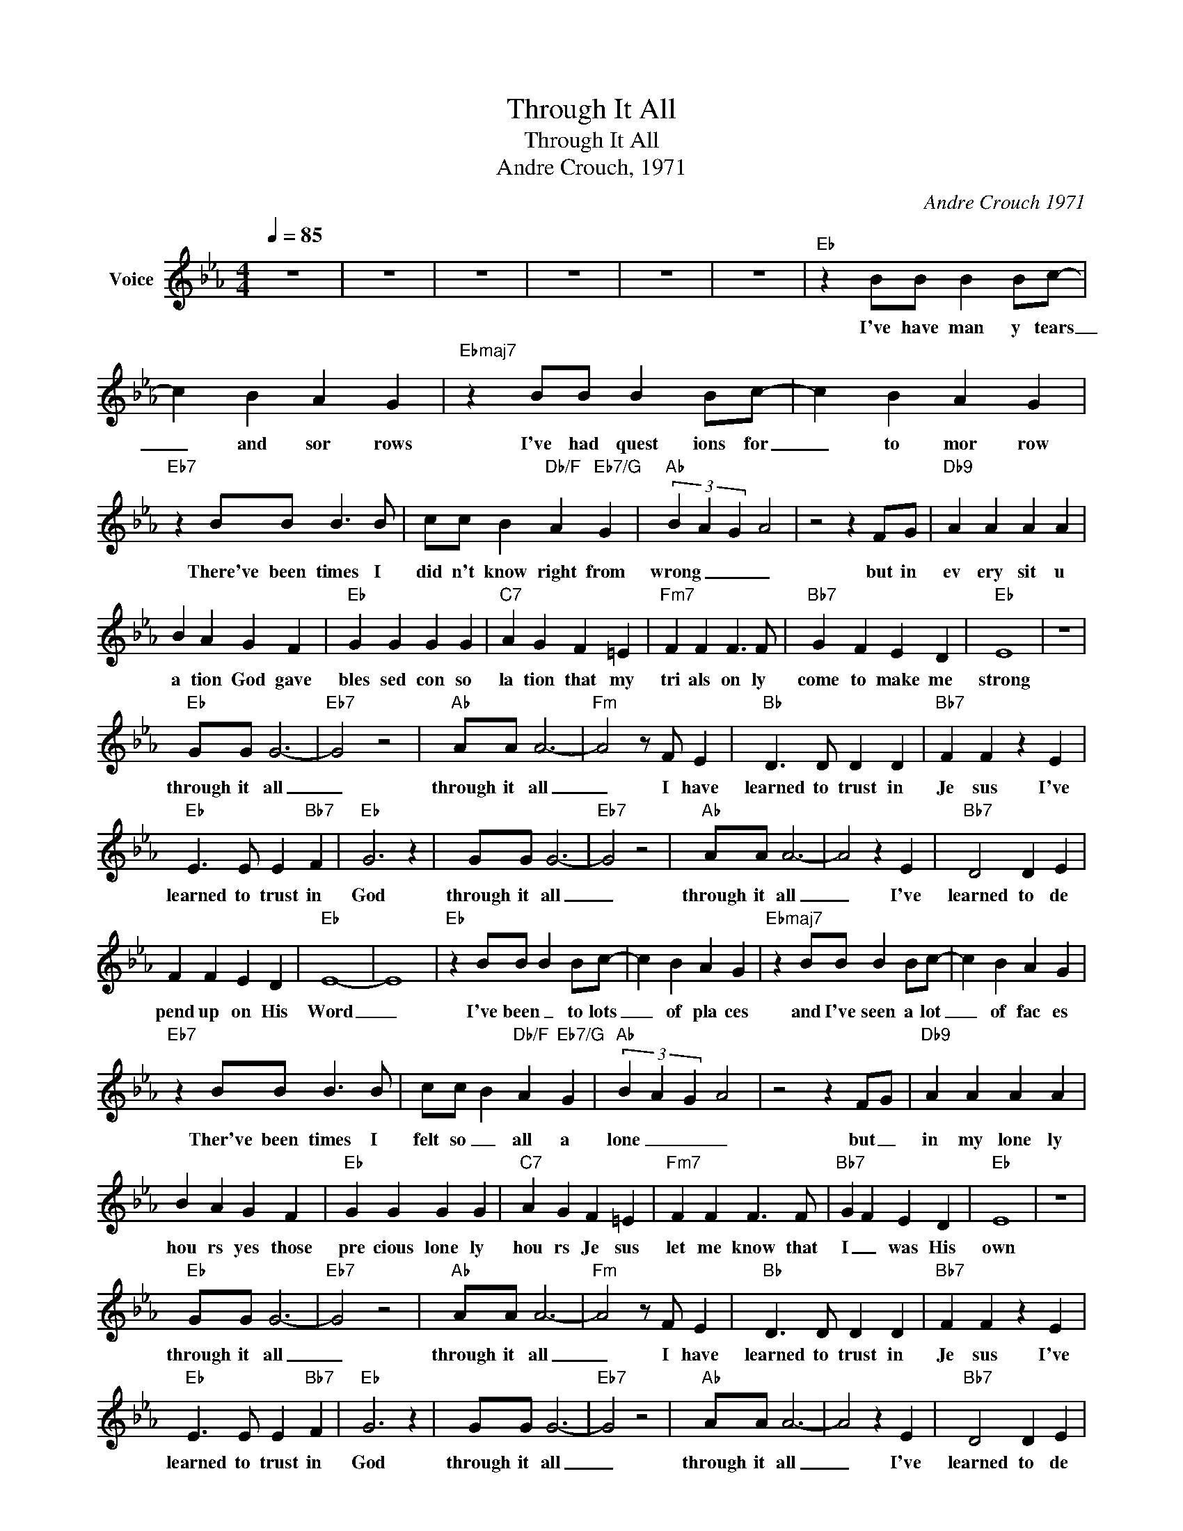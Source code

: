 X:1
T:Through It All
T:Through It All
T:Andre Crouch, 1971
C:Andre Crouch 1971
Z:All Rights Reserved
L:1/4
Q:1/4=85
M:4/4
K:Eb
V:1 treble nm="Voice"
%%MIDI channel 5
%%MIDI program 54
V:1
 z4 | z4 | z4 | z4 | z4 | z4 |"Eb" z B/B/ B B/c/- | c B A G |"Ebmaj7" z B/B/ B B/c/- | c B A G | %10
w: ||||||I've have man y tears|_ and sor rows|I've had quest ions for|_ to mor row|
"Eb7" z B/B/ B3/2 B/ | c/c/ B"Db/F" A"Eb7/G" G |"Ab" (3B- A- G- A2 | z2 z F/G/ |"Db9" A A A A | %15
w: There've been times I|did n't know right from|wrong _ _ _|but in|ev ery sit u|
 B A G F |"Eb" G G G G |"C7" A G F =E |"Fm7" F F F3/2 F/ |"Bb7" G F E D |"Eb" E4 | z4 | %22
w: a tion God gave|bles sed con so|la tion that my|tri als on ly|come to make me|strong||
"Eb" G/G/ G3- |"Eb7" G2 z2 |"Ab" A/A/ A3- |"Fm" A2 z/ F/ E |"Bb" D3/2 D/ D D |"Bb7" F F z E | %28
w: through it all|_|through it all|_ I have|learned to trust in|Je sus I've|
"Eb" E3/2 E/ E"Bb7" F |"Eb" G3 z | G/G/ G3- |"Eb7" G2 z2 |"Ab" A/A/ A3- | A2 z E |"Bb7" D2 D E | %35
w: learned to trust in|God|through it all|_|through it all|_ I've|learned to de|
 F F E D |"Eb" E4- | E4 |"Eb" z B/B/ B B/c/- | c B A G |"Ebmaj7" z B/B/ B B/c/- | c B A G | %42
w: pend up on His|Word|_|I've been _ to lots|_ of pla ces|and I've seen a lot|_ of fac es|
"Eb7" z B/B/ B3/2 B/ | c/c/ B"Db/F" A"Eb7/G" G |"Ab" (3B- A- G- A2 | z2 z F/G/ |"Db9" A A A A | %47
w: Ther've been times I|felt so _ all a|lone _ _ _|but _|in my lone ly|
 B A G F |"Eb" G G G G |"C7" A G F =E |"Fm7" F F F3/2 F/ |"Bb7" G F E D |"Eb" E4 | z4 | %54
w: hou rs yes those|pre cious lone ly|hou rs Je sus|let me know that|I _ was His|own||
"Eb" G/G/ G3- |"Eb7" G2 z2 |"Ab" A/A/ A3- |"Fm" A2 z/ F/ E |"Bb" D3/2 D/ D D |"Bb7" F F z E | %60
w: through it all|_|through it all|_ I have|learned to trust in|Je sus I've|
"Eb" E3/2 E/ E"Bb7" F |"Eb" G3 z | G/G/ G3- |"Eb7" G2 z2 |"Ab" A/A/ A3- | A2 z E |"Bb7" D2 D E | %67
w: learned to trust in|God|through it all|_|through it all|_ I've|learned to de|
 F F E D |"Eb" E4- | E4 |"Eb" z B/B/ B B/c/- | c B A G |"Ebmaj7" z B/B/ B B/c/- | c B A G | %74
w: pend up on His|Word|_|I thank God _ for|_ the mou tains|and I thank Him for|_ the val leys|
"Eb7" z B/B/ B3/2 B/ | c/c/ B"Db/F" A"Eb7/G" G |"Ab" (3B- A- G- A2 | z2 z F/G/ |"Db9" A A A A | %79
w: I thank Him for|the storms He brought me|through _ _ _|for _|If I nev er|
 B A G F |"Eb" G G G G |"C7" A G F =E |"Fm7" F F F3/2 F/ |"Bb7" G F E D |"Eb" E4 | z4 | %86
w: had a pro blem|I'd never know that|He could solve them|I'd never know what|faith in God could|do||
"Eb" G/G/ G3- |"Eb7" G2 z2 |"Ab" A/A/ A3- |"Fm" A2 z/ F/ E |"Bb" D3/2 D/ D D |"Bb7" F F z E | %92
w: through it all|_|through it all|_ I have|learned to trust in|Je sus I've|
"Eb" E3/2 E/ E"Bb7" F |"Eb" G3 z | G/G/ G3- |"Eb7" G2 z2 |"Ab" A/A/ A3- | A2 z E |"Bb7" D2 D E | %99
w: learned to trust in|God|through it all|_|through it all|_ I've|learned to de|
 F F E D |"Eb" E4- | E4 | z4 | z4 |] %104
w: pend up on His|Word|_|||

